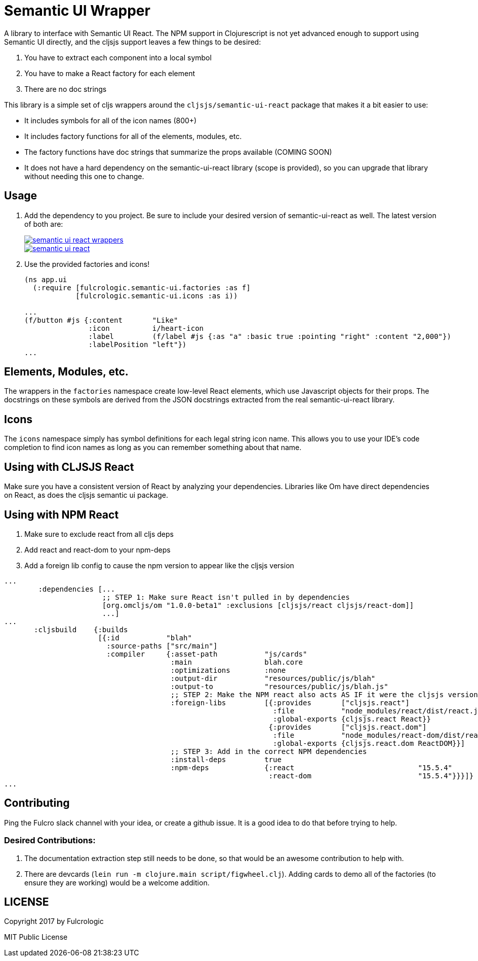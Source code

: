 = Semantic UI Wrapper

A library to interface with Semantic UI React. The NPM support in Clojurescript
is not yet advanced enough to support using Semantic UI directly, and 
the cljsjs support leaves a few things to be desired:

1. You have to extract each component into a local symbol
2. You have to make a React factory for each element
3. There are no doc strings

This library is a simple set of cljs wrappers around the `cljsjs/semantic-ui-react`
package that makes it a bit easier to use:

- It includes symbols for all of the icon names (800+)
- It includes factory functions for all of the elements, modules, etc.
   - The factory functions have doc strings that summarize the props available (COMING SOON)
- It does not have a hard dependency on the semantic-ui-react
library (scope is provided), so you can upgrade that library without needing this
one to change.

== Usage

1. Add the dependency to you project. Be sure to include your desired version of semantic-ui-react as well. The latest
version of both are:
+
image::https://img.shields.io/clojars/v/fulcrologic/semantic-ui-react-wrappers.svg[link="https://clojars.org/fulcrologic/semantic-ui-react-wrappers"]
image::https://img.shields.io/clojars/v/cljsjs/semantic-ui-react.svg[link="https://clojars.org/cljsjs/semantic-ui-react"]
+
2. Use the provided factories and icons!
+
```clj
(ns app.ui
  (:require [fulcrologic.semantic-ui.factories :as f]
            [fulcrologic.semantic-ui.icons :as i))

...
(f/button #js {:content       "Like"
               :icon          i/heart-icon
               :label         (f/label #js {:as "a" :basic true :pointing "right" :content "2,000"})
               :labelPosition "left"})
...
```

== Elements, Modules, etc.

The wrappers in the `factories` namespace create low-level React elements,
which use Javascript objects for their props. The docstrings on these
symbols are derived from the JSON docstrings extracted from the real
semantic-ui-react library.

== Icons

The `icons` namespace simply has symbol definitions for each legal string icon name. This
allows you to use your IDE's code completion to find icon names as long as
you can remember something about that name.

== Using with CLJSJS React

Make sure you have a consistent version of React by analyzing your dependencies. Libraries like
Om have direct dependencies on React, as does the cljsjs semantic ui package.

== Using with NPM React

1. Make sure to exclude react from all cljs deps
2. Add react and react-dom to your npm-deps
3. Add a foreign lib config to cause the npm version to appear like the cljsjs version

```
...
        :dependencies [...
                       ;; STEP 1: Make sure React isn't pulled in by dependencies
                       [org.omcljs/om "1.0.0-beta1" :exclusions [cljsjs/react cljsjs/react-dom]]
                       ...]
...
       :cljsbuild    {:builds
                      [{:id           "blah"
                        :source-paths ["src/main"]
                        :compiler     {:asset-path           "js/cards"
                                       :main                 blah.core
                                       :optimizations        :none
                                       :output-dir           "resources/public/js/blah"
                                       :output-to            "resources/public/js/blah.js"
                                       ;; STEP 2: Make the NPM react also acts AS IF it were the cljsjs version
                                       :foreign-libs         [{:provides       ["cljsjs.react"]
                                                               :file           "node_modules/react/dist/react.js"
                                                               :global-exports {cljsjs.react React}}
                                                              {:provides       ["cljsjs.react.dom"]
                                                               :file           "node_modules/react-dom/dist/react-dom.js"
                                                               :global-exports {cljsjs.react.dom ReactDOM}}]
                                       ;; STEP 3: Add in the correct NPM dependencies
                                       :install-deps         true
                                       :npm-deps             {:react                             "15.5.4"
                                                              :react-dom                         "15.5.4"}}}]}
...
```




== Contributing

Ping the Fulcro slack channel with your idea, or create a github issue. It is a good
idea to do that before trying to help.

=== Desired Contributions:

1. The documentation extraction step still needs to be done, so that would be
an awesome contribution to help with.
2. There are devcards (`lein run -m clojure.main script/figwheel.clj`). Adding cards to demo all of the factories
(to ensure they are working) would be a welcome addition.

== LICENSE

Copyright 2017 by Fulcrologic

MIT Public License
